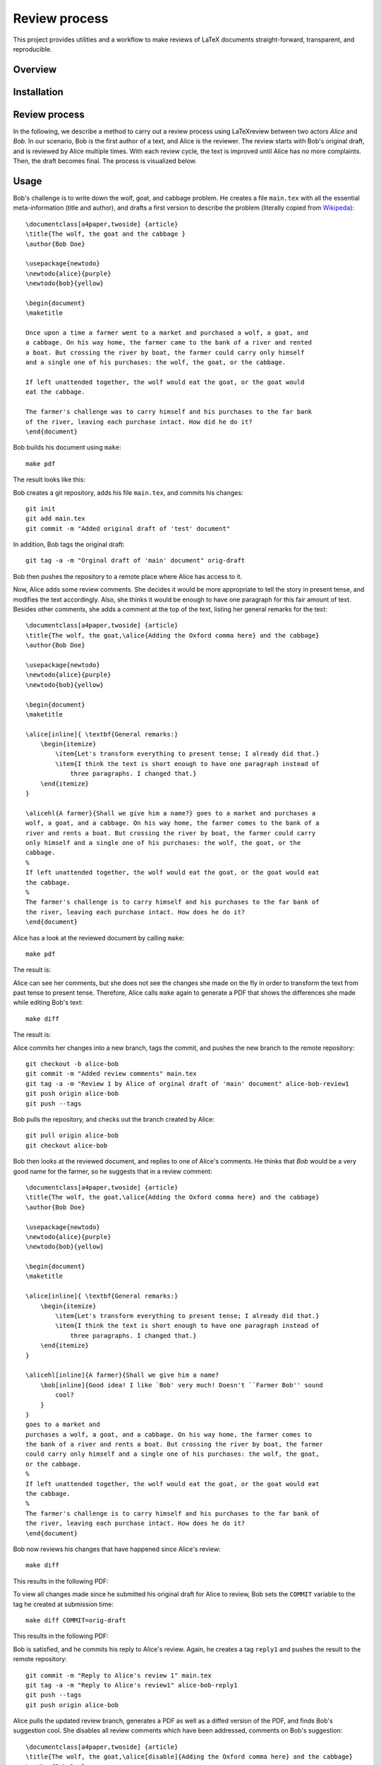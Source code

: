 Review process
===============================================================================

This project provides utilities and a workflow to make reviews of LaTeX
documents straight-forward, transparent, and reproducible.

Overview
-------------------------------------------------------------------------------

Installation
-------------------------------------------------------------------------------

Review process
-------------------------------------------------------------------------------

In the following, we describe a method to carry out a review process using
LaTeXreview between two actors `Alice` and `Bob`. In our scenario, Bob is the
first author of a text, and Alice is the reviewer. The review starts with Bob's
original draft, and is reviewed by Alice multiple times. With each review cycle,
the text is improved until Alice has no more complaints. Then, the draft becomes
final. The process is visualized below.

.. image:: fig/protocol.png


Usage
-------------------------------------------------------------------------------

Bob's challenge is to write down the wolf, goat, and cabbage problem. He creates
a file ``main.tex`` with all the essential meta-information (title and author),
and drafts a first version to describe the problem (literally copied from
`Wikipeda <https://en.wikipedia.org/wiki/Wolf,_goat_and_cabbage_problem>`__)::

   \documentclass[a4paper,twoside] {article}
   \title{The wolf, the goat and the cabbage }
   \author{Bob Doe}
   
   \usepackage{newtodo}
   \newtodo{alice}{purple}
   \newtodo{bob}{yellow}
   
   \begin{document}
   \maketitle
   
   Once upon a time a farmer went to a market and purchased a wolf, a goat, and
   a cabbage. On his way home, the farmer came to the bank of a river and rented
   a boat. But crossing the river by boat, the farmer could carry only himself
   and a single one of his purchases: the wolf, the goat, or the cabbage.
   
   If left unattended together, the wolf would eat the goat, or the goat would
   eat the cabbage.
   
   The farmer's challenge was to carry himself and his purchases to the far bank
   of the river, leaving each purchase intact. How did he do it?
   \end{document}

Bob builds his document using ``make``::

   make pdf

The result looks like this:

.. image:: fig/orig-draft.png

Bob creates a git repository, adds his file ``main.tex``, and commits his
changes::

   git init
   git add main.tex
   git commit -m "Added original draft of 'test' document"

In addition, Bob tags the original draft::

   git tag -a -m "Orginal draft of 'main' document" orig-draft

Bob then pushes the repository to a remote place where Alice has access to it.

Now, Alice adds some review comments. She decides it would be more appropriate
to tell the story in present tense, and modifies the text accordingly. Also, she
thinks it would be enough to have one paragraph for this fair amount of text.
Besides other comments, she adds a comment at the top of the text, listing her
general remarks for the text::

   \documentclass[a4paper,twoside] {article}
   \title{The wolf, the goat,\alice{Adding the Oxford comma here} and the cabbage}
   \author{Bob Doe}
   
   \usepackage{newtodo}
   \newtodo{alice}{purple}
   \newtodo{bob}{yellow}
   
   \begin{document}
   \maketitle
   
   \alice[inline]{ \textbf{General remarks:}
       \begin{itemize}
           \item{Let's transform everything to present tense; I already did that.}
           \item{I think the text is short enough to have one paragraph instead of
               three paragraphs. I changed that.}
       \end{itemize}
   }
   
   \alicehl{A farmer}{Shall we give him a name?} goes to a market and purchases a
   wolf, a goat, and a cabbage. On his way home, the farmer comes to the bank of a
   river and rents a boat. But crossing the river by boat, the farmer could carry
   only himself and a single one of his purchases: the wolf, the goat, or the
   cabbage.
   %
   If left unattended together, the wolf would eat the goat, or the goat would eat
   the cabbage.
   %
   The farmer's challenge is to carry himself and his purchases to the far bank of
   the river, leaving each purchase intact. How does he do it?
   \end{document}

Alice has a look at the reviewed document by calling ``make``:: 

   make pdf

The result is:

.. image:: fig/draft-reviewed-alice.png

Alice can see her comments, but she does not see the changes she made on the fly
in order to transform the text from past tense to present tense. Therefore,
Alice calls ``make`` again to generate a PDF that shows the differences she made
while editing Bob's text::

   make diff

The result is:

.. image:: fig/diff-reviewed-alice.png

Alice commits her changes into a new branch, tags the commit, and pushes the new
branch to the remote repository::

   git checkout -b alice-bob
   git commit -m "Added review comments" main.tex
   git tag -a -m "Review 1 by Alice of orginal draft of 'main' document" alice-bob-review1
   git push origin alice-bob
   git push --tags


Bob pulls the repository, and checks out the branch created by Alice::

   git pull origin alice-bob
   git checkout alice-bob


Bob then looks at the reviewed document, and replies to one of
Alice's comments. He thinks that *Bob* would be a very good name for the farmer,
so he suggests that in a review comment::

   \documentclass[a4paper,twoside] {article}
   \title{The wolf, the goat,\alice{Adding the Oxford comma here} and the cabbage}
   \author{Bob Doe}
   
   \usepackage{newtodo}
   \newtodo{alice}{purple}
   \newtodo{bob}{yellow}
   
   \begin{document}
   \maketitle
   
   \alice[inline]{ \textbf{General remarks:}
       \begin{itemize}
           \item{Let's transform everything to present tense; I already did that.}
           \item{I think the text is short enough to have one paragraph instead of
               three paragraphs. I changed that.}
       \end{itemize}
   }
   
   \alicehl[inline]{A farmer}{Shall we give him a name?
       \bob[inline]{Good idea! I like `Bob' very much! Doesn't ``Farmer Bob'' sound
           cool?
       }
   }
   goes to a market and
   purchases a wolf, a goat, and a cabbage. On his way home, the farmer comes to
   the bank of a river and rents a boat. But crossing the river by boat, the farmer
   could carry only himself and a single one of his purchases: the wolf, the goat,
   or the cabbage.
   %
   If left unattended together, the wolf would eat the goat, or the goat would eat
   the cabbage.
   %
   The farmer's challenge is to carry himself and his purchases to the far bank of
   the river, leaving each purchase intact. How does he do it?
   \end{document}

Bob now reviews his changes that have happened since Alice's review::

   make diff

This results in the following PDF:

.. image:: fig/diff-bob.png

To view all changes made since he submitted his original draft for Alice to
review, Bob sets the ``COMMIT`` variable to the tag he created at submission
time::

   make diff COMMIT=orig-draft

This results in the following PDF:

.. image:: fig/diff-bob-all.png

Bob is satisfied, and he commits his reply to Alice's review. Again, he creates
a tag ``reply1`` and pushes the result to the remote repository::

   git commit -m "Reply to Alice's review 1" main.tex
   git tag -a -m "Reply to Alice's review1" alice-bob-reply1
   git push --tags
   git push origin alice-bob


Alice pulls the updated review branch, generates a PDF as well as a diffed
version of the PDF, and finds Bob's suggestion cool. She disables all review
comments which have been addressed, comments on Bob's suggestion::

   \documentclass[a4paper,twoside] {article}
   \title{The wolf, the goat,\alice[disable]{Adding the Oxford comma here} and the cabbage}
   \author{Bob Doe}

   \usepackage{newtodo}
   \newtodo{alice}{purple}
   \newtodo{bob}{yellow}
   
   \begin{document}
   \maketitle
   
   \alice[inline,disable]{ \textbf{General remarks:}
       \begin{itemize}%
           \item{Let's transform everything to present tense; I already did that.}%
           \item{I think the text is short enough to have one paragraph instead of
               three paragraphs. I changed that.}%
       \end{itemize}%
   }
   
   \alicehl[inline]{A farmer}{Shall we give him a name?
       \bob[inline]{Good idea! I like `Bob' very much! Doesn't ``Farmer Bob'' sound
           cool?
           \alice[inline]{I like that! Let's do so!}
       }
   }
   goes to a market and
   purchases a wolf, a goat, and a cabbage. On his way home, the farmer comes to
   the bank of a river and rents a boat. But crossing the river by boat, the farmer
   could carry only himself and a single one of his purchases: the wolf, the goat,
   or the cabbage.
   %
   If left unattended together, the wolf would eat the goat, or the goat would eat
   the cabbage.
   %
   The farmer's challenge is to carry himself and his purchases to the far bank of
   the river, leaving each purchase intact. How does he do it?
   \end{document}

Alice commits and pushes her changes::

   git commit -m "Review2 of main document" main.tex
   git tag -a -m "Review2 of main document" alice-bob-review2
   git push --tags
   git push origin alice-bob

Bob pulls the reviewed document, and applies the changes as suggested by Alice::

   \documentclass[a4paper,twoside] {article}
   \title{The wolf, the goat,\alice[disable]{Adding the Oxford comma here} and the cabbage}
   \author{Bob Doe}
   
   \usepackage{newtodo}
   \newtodo{alice}{purple}
   \newtodo{bob}{yellow}
   
   \begin{document}
   \maketitle
   
   \alice[inline,disable]{ \textbf{General remarks:}
       \begin{itemize}%
           \item{Let's transform everything to present tense; I already did that.}%
           \item{I think the text is short enough to have one paragraph instead of
               three paragraphs. I changed that.}%
       \end{itemize}%
   }
   
   \alicehl[inline]{A farmer}{Shall we give him a name?
       \bob[inline]{Good idea! I like `Bob' very much! Doesn't ``Farmer Bob'' sound
           cool?
           \alice[inline]{I like that! Let's do so!}
       }
   }
   named Bob goes to a market and
   purchases a wolf, a goat, and a cabbage. On his way home, Bob comes to
   the bank of a river and rents a boat. But crossing the river by boat, Bob
   could carry only himself and a single one of his purchases: the wolf, the goat,
   or the cabbage.
   %
   If left unattended together, the wolf would eat the goat, or the goat would eat
   the cabbage.
   %
   Bob's challenge is to carry himself and his purchases to the far bank of
   the river, leaving each purchase intact. How does he do it?
   \end{document}

The diff looks lite this:

.. image:: fig/alice-bob-reply2.png

Bob commits, tags, and pushes the result::

   git commit -m "Reply 2 of main document" main.tex
   git tag -a -m "Reply 2 of main document" alice-bob-reply2
   git push --tags
   git push origin alice-bob

Alice pulls the changes, reviews them again, and finds all review comments
applied in Bob's text. She disables the last pending comment::

   ADD ME!

Then she commits the result, and tags the commit as final draft::

   git commit -m "Final review of main document" main.tex
   git tag -a -m "Final draft of main document" alice-bob-final-draft
   git push --tags
   git push origin alice-bob

The final diff looks like this:

.. image:: fig/final-draft.png

Bob reviews all changes that have been applied to the original draft by calling
make with the COMMIT set to the tag name of the original draft::

   make diff COMMIT=orig-draft

This is the total diff:

.. image:: fig/final-draft-all.png

